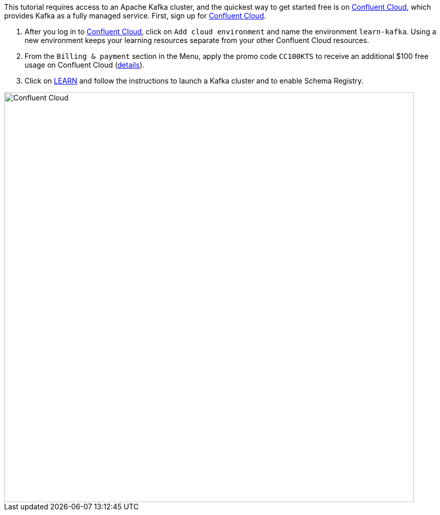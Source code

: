 This tutorial requires access to an Apache Kafka cluster, and the quickest way to get started free is on https://www.confluent.io/confluent-cloud/tryfree/[Confluent Cloud], which provides Kafka as a fully managed service.
First, sign up for https://www.confluent.io/confluent-cloud/tryfree/[Confluent Cloud].

1. After you log in to https://www.confluent.io/confluent-cloud/tryfree/[Confluent Cloud], click on `Add cloud environment` and name the environment `learn-kafka`. Using a new environment keeps your learning resources separate from your other Confluent Cloud resources.

2. From the `Billing & payment` section in the Menu, apply the promo code `CC100KTS` to receive an additional $100 free usage on Confluent Cloud (https://www.confluent.io/confluent-cloud-promo-disclaimer[details]).

3. Click on https://confluent.cloud/learn[LEARN] and follow the instructions to launch a Kafka cluster and to enable Schema Registry.

+++++
<img src="{{ "/assets/img/ccloud-home.png" | relative_url }}" alt="Confluent Cloud" width=800 />
+++++
